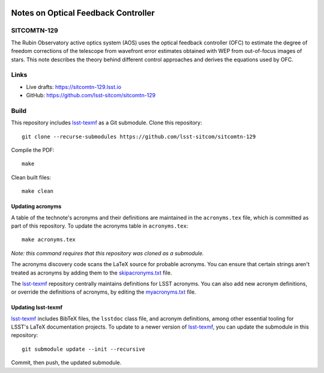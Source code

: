 .. image:: https://img.shields.io/badge/sitcomtn--129-lsst.io-brightgreen.svg
   :target: https://sitcomtn-129.lsst.io
.. image:: https://github.com/lsst-sitcom/sitcomtn-129/workflows/CI/badge.svg
   :target: https://github.com/lsst-sitcom/sitcomtn-129/actions/

####################################
Notes on Optical Feedback Controller
####################################

SITCOMTN-129
============

The Rubin Observatory active optics system (AOS) uses the optical feedback controller (OFC) to estimate the degree of freedom corrections of the telescope from wavefront error estimates obtained with WEP from out-of-focus images of stars. This note describes the theory behind different control approaches and derives the equations used by OFC.

Links
=====

- Live drafts: https://sitcomtn-129.lsst.io
- GitHub: https://github.com/lsst-sitcom/sitcomtn-129

Build
=====

This repository includes lsst-texmf_ as a Git submodule.
Clone this repository::

    git clone --recurse-submodules https://github.com/lsst-sitcom/sitcomtn-129

Compile the PDF::

    make

Clean built files::

    make clean

Updating acronyms
-----------------

A table of the technote's acronyms and their definitions are maintained in the ``acronyms.tex`` file, which is committed as part of this repository.
To update the acronyms table in ``acronyms.tex``::

    make acronyms.tex

*Note: this command requires that this repository was cloned as a submodule.*

The acronyms discovery code scans the LaTeX source for probable acronyms.
You can ensure that certain strings aren't treated as acronyms by adding them to the `skipacronyms.txt <./skipacronyms.txt>`_ file.

The lsst-texmf_ repository centrally maintains definitions for LSST acronyms.
You can also add new acronym definitions, or override the definitions of acronyms, by editing the `myacronyms.txt <./myacronyms.txt>`_ file.

Updating lsst-texmf
-------------------

`lsst-texmf`_ includes BibTeX files, the ``lsstdoc`` class file, and acronym definitions, among other essential tooling for LSST's LaTeX documentation projects.
To update to a newer version of `lsst-texmf`_, you can update the submodule in this repository::

   git submodule update --init --recursive

Commit, then push, the updated submodule.

.. _lsst-texmf: https://github.com/lsst/lsst-texmf
